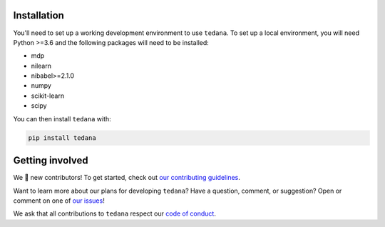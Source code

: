 Installation
------------

You'll need to set up a working development environment to use ``tedana``.
To set up a local environment, you will need Python >=3.6 and the following
packages will need to be installed:

- mdp
- nilearn
- nibabel>=2.1.0
- numpy
- scikit-learn
- scipy

You can then install ``tedana`` with:

.. code-block:: bash

  pip install tedana

Getting involved
----------------

We 💛 new contributors!
To get started, check out `our contributing guidelines`_.

Want to learn more about our plans for developing ``tedana``?
Have a question, comment, or suggestion?
Open or comment on one of `our issues`_!

We ask that all contributions to ``tedana`` respect our `code of conduct`_.

.. _our contributing guidelines: https://github.com/ME-ICA/tedana/blob/master/CONTRIBUTING.md
.. _our issues: https://github.com/ME-ICA/tedana/issues
.. _code of conduct: https://github.com/ME-ICA/tedana/blob/master/CODE_OF_CONDUCT.md
